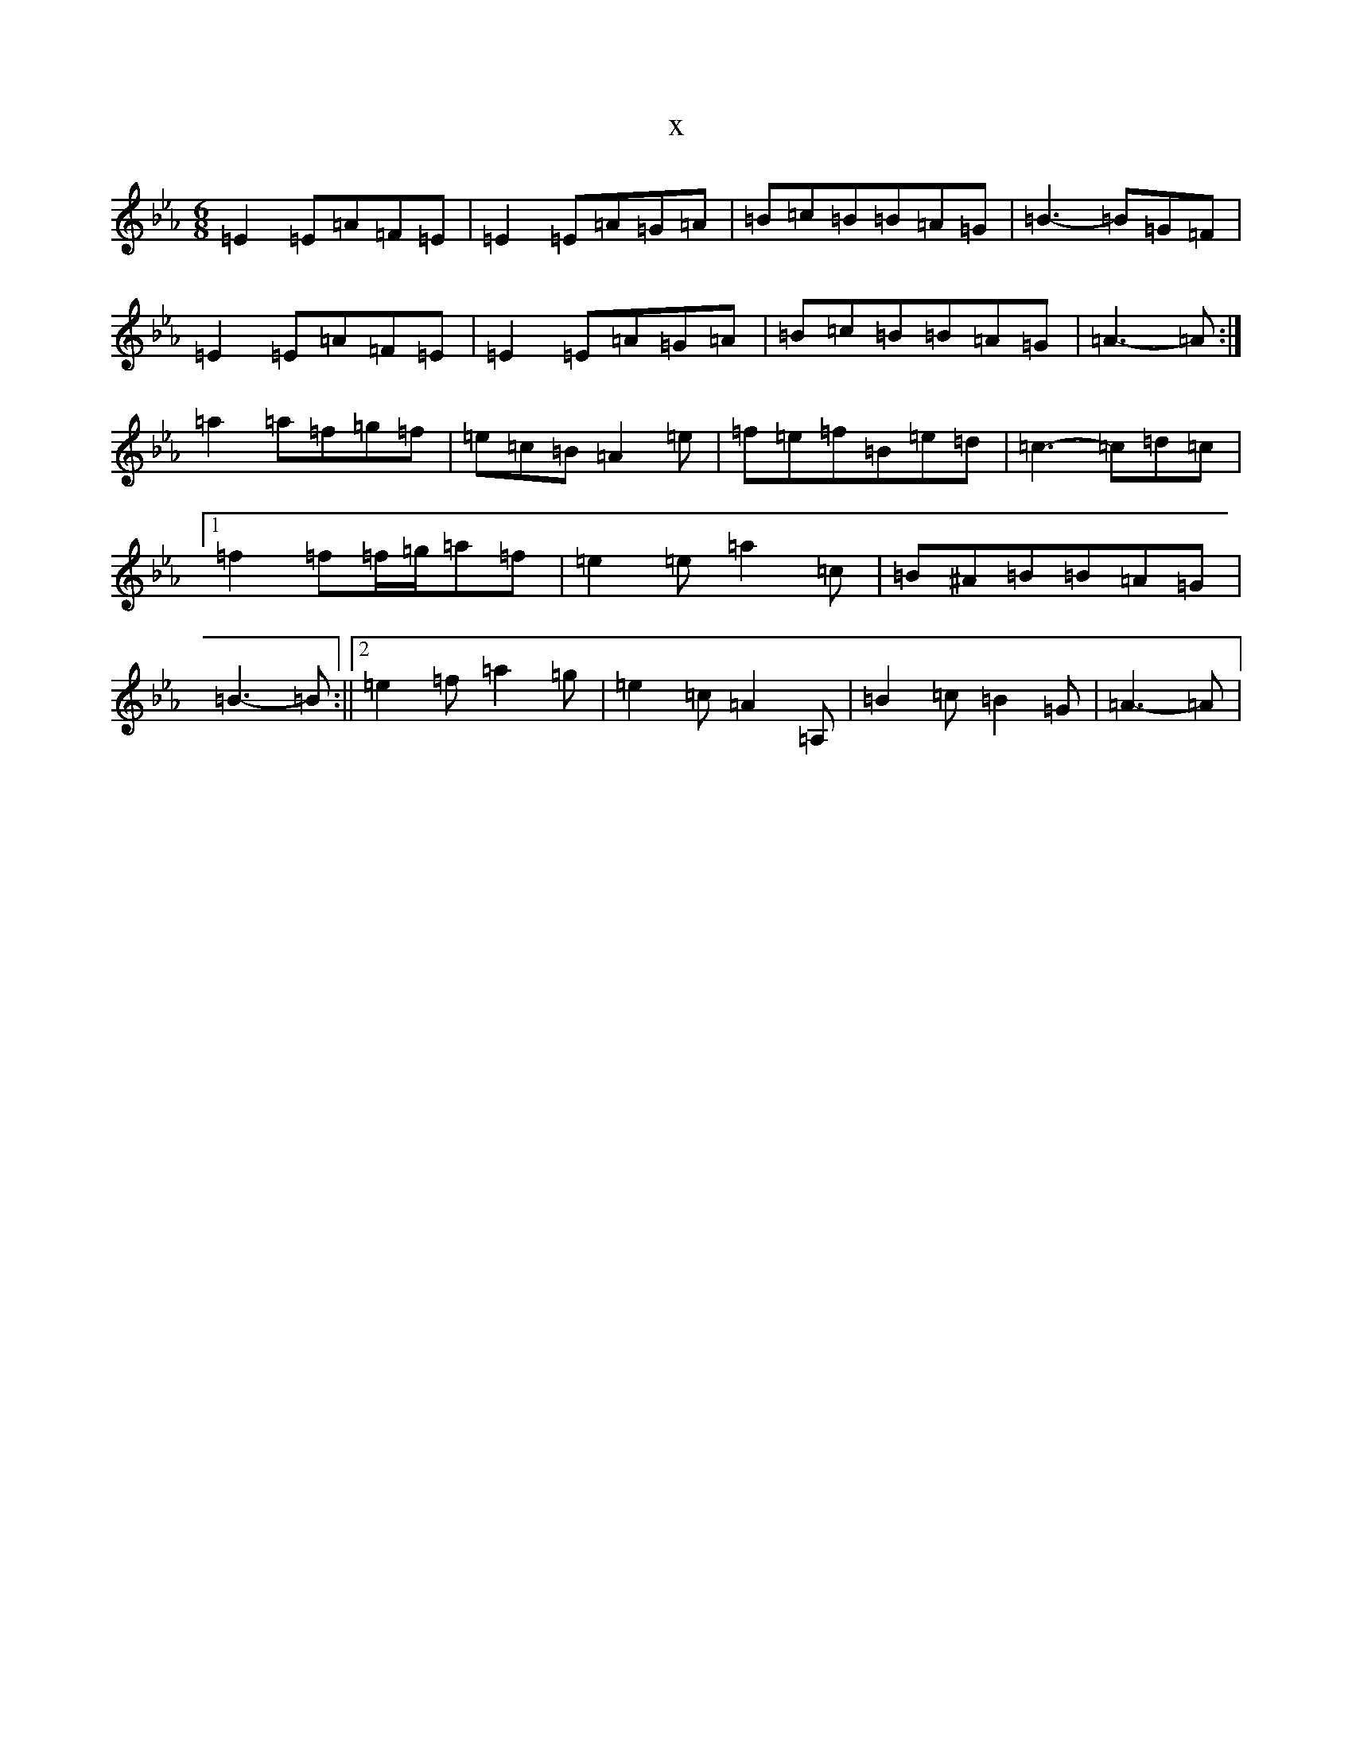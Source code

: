 X:16099
T:x
L:1/8
M:6/8
K: C minor
=E2=E=A=F=E|=E2=E=A=G=A|=B=c=B=B=A=G|=B3-=B=G=F|=E2=E=A=F=E|=E2=E=A=G=A|=B=c=B=B=A=G|=A3-=A:|=a2=a=f=g=f|=e=c=B=A2=e|=f=e=f=B=e=d|=c3-=c=d=c|1=f2=f=f/2=g/2=a=f|=e2=e=a2=c|=B^A=B=B=A=G|=B3-=B:||2=e2=f=a2=g|=e2=c=A2=A,|=B2=c=B2=G|=A3-=A|